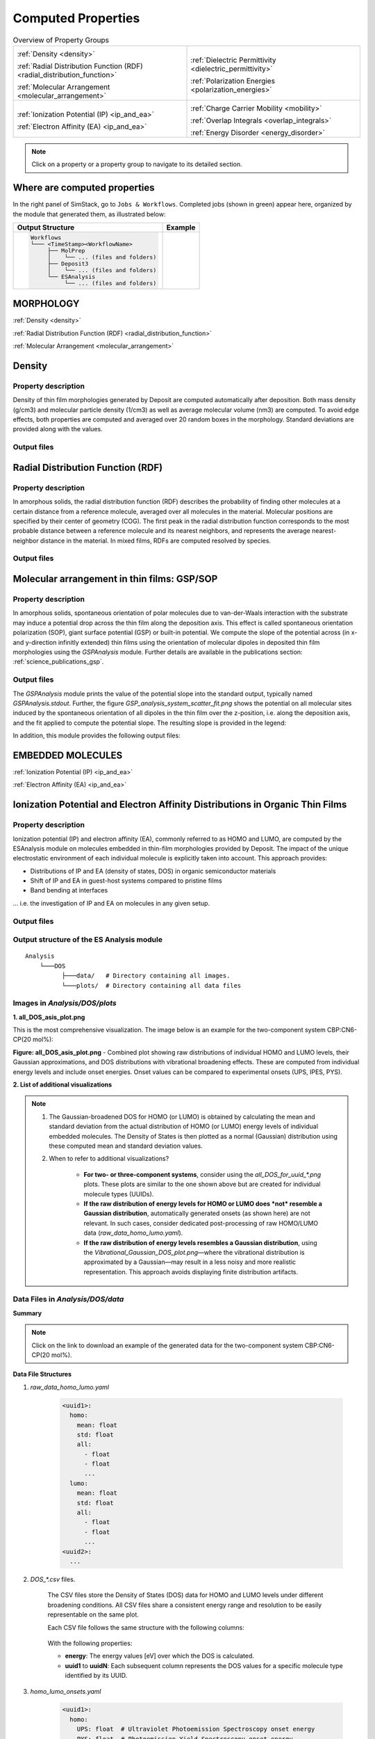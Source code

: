 .. _user_guide_computed_properties:

Computed Properties
===================

.. list-table:: Overview of Property Groups
   :widths: 50 50
   :header-rows: 0

   * - .. centered:: :ref:`MORPHOLOGY <morphology>`

       .. image:: computed_properties/Deposit3.png
          :width: 100px
          :align: center

       :ref:`Density <density>`

       :ref:`Radial Distribution Function (RDF) <radial_distribution_function>`

       :ref:`Molecular Arrangement <molecular_arrangement>`

     - .. centered:: :ref:`POLARIZATION RESPONSE <polarization_response>`

       .. image:: computed_properties/ESAnalysis.png
          :width: 100px
          :align: center

       :ref:`Dielectric Permittivity <dielectric_permittivity>`

       :ref:`Polarization Energies <polarization_energies>`

   * - .. centered:: :ref:`EMBEDDED MOLECULES <embedded_molecules>`

       .. image:: computed_properties/MolPrep.png
          :width: 100px
          :align: center

       :ref:`Ionization Potential (IP) <ip_and_ea>`

       :ref:`Electron Affinity (EA) <ip_and_ea>`

     - .. centered:: :ref:`CHARGE TRANSPORT <charge_transport>`

       .. image:: computed_properties/lightforge2.png
          :width: 100px
          :align: center

       :ref:`Charge Carrier Mobility <mobility>`

       :ref:`Overlap Integrals <overlap_integrals>`

       :ref:`Energy Disorder <energy_disorder>`

.. note::
   Click on a property or a property group to navigate to its detailed section.



Where are computed properties
-----------------------------

In the right panel of SimStack, go to ``Jobs & Workflows``. Completed jobs (shown in green) appear here, organized by the module that generated them, as illustrated below:

+---------------------------------------------+----------------------------------------------------------+
| **Output Structure**                        | **Example**                                              |
+---------------------------------------------+----------------------------------------------------------+
| .. code-block:: text                        | .. figure:: computed_properties/where_is_output.png      |
|                                             |    :alt: progress_monitoring                             |
|     Workflows                               |    :width: 60%                                           |
|     └─── <TimeStamp><WorkflowName>          |    :align: center                                        |
|          ├── MolPrep                        |                                                          |
|          │    └── ... (files and folders)   |                                                          |
|          ├── Deposit3                       |                                                          |
|          │    └── ... (files and folders)   |                                                          |
|          └── ESAnalysis                     |                                                          |
|               └── ... (files and folders)   |                                                          |
+---------------------------------------------+----------------------------------------------------------+



.. _morphology:

MORPHOLOGY
----------

:ref:`Density <density>`

:ref:`Radial Distribution Function (RDF) <radial_distribution_function>`

:ref:`Molecular Arrangement <molecular_arrangement>`

.. _density:

Density
-------

Property description
~~~~~~~~~~~~~~~~~~~~~~~
Density of thin film morphologies generated by Deposit are computed automatically after deposition.
Both mass density (g/cm3) and molecular particle density (1/cm3) as well as average molecular volume (nm3) are computed.
To avoid edge effects, both properties are computed and averaged over 20 random boxes in the morphology.
Standard deviations are provided along with the values.

Output files
~~~~~~~~~~~~~

.. raw:: html

   <table class="docutils" style="width: 100%; table-layout: fixed; border-collapse: collapse;">
      <thead>
         <tr>
            <th style="width: 20%; padding: 8px; border: 1px solid #ddd; text-align: left; overflow-wrap: break-word; white-space: normal;">File</th>
            <th style="width: 80%; padding: 8px; border: 1px solid #ddd; text-align: left; overflow-wrap: break-word; white-space: normal;">Description</th>
         </tr>
      </thead>
      <tbody>
         <tr>
            <td style="padding: 8px; border: 1px solid #ddd; overflow-wrap: break-word; white-space: normal;">output_dict.yml</td>
            <td style="padding: 8px; border: 1px solid #ddd; overflow-wrap: break-word; white-space: normal;">Mass density and corresponding standard deviation are available at keys averaged_box_density and std_box_dens, provided in g/cm3.</td>
         </tr>
         <tr>
            <td style="padding: 8px; border: 1px solid #ddd; overflow-wrap: break-word; white-space: normal;">Deposit3.stdout</td>
            <td style="padding: 8px; border: 1px solid #ddd; overflow-wrap: break-word; white-space: normal;">Standard output of the Deposit run lists the density analysis near the end of the file, lines starting with box density avg over 20 samples. First line is mass density, second line is molecular particle density. Molecular volume is listed below.</td>
         </tr>
      </tbody>
    </table>




.. _radial_distribution_function:

Radial Distribution Function (RDF)
----------------------------------

Property description
~~~~~~~~~~~~~~~~~~~~~~~
In amorphous solids, the radial distribution function (RDF) describes the probability of finding other molecules at a certain distance from a reference molecule, averaged over all molecules in the material. Molecular positions are specified by their center of geometry (COG). The first peak in the radial distribution function corresponds to the most probable distance between a reference molecule and its nearest neighbors, and represents the average nearest-neighbor distance in the material. In mixed films, RDFs are computed resolved by species.

Output files
~~~~~~~~~~~~~

.. raw:: html

   <table class="docutils" style="width: 100%; table-layout: fixed; border-collapse: collapse;">
      <thead>
         <tr>
            <th style="width: 20%; padding: 8px; border: 1px solid #ddd; text-align: left; overflow-wrap: break-word; white-space: normal;">File</th>
            <th style="width: 80%; padding: 8px; border: 1px solid #ddd; text-align: left; overflow-wrap: break-word; white-space: normal;">Description</th>
         </tr>
      </thead>
      <tbody>
         <tr>
            <td style="padding: 8px; border: 1px solid #ddd; overflow-wrap: break-word; white-space: normal;">summary_RDF.png</td>
            <td style="padding: 8px; border: 1px solid #ddd; overflow-wrap: break-word; white-space: normal;">Plot of radial distribution functions of molecular center-of-geometry (COG) positions. For mixtures, this figure contains plots of RDF between all molecular species.</td>
         </tr>
         <tr>
            <td style="padding: 8px; border: 1px solid #ddd; overflow-wrap: break-word; white-space: normal;">rdf_{uuid1}_{uuid2}.png</td>
            <td style="padding: 8px; border: 1px solid #ddd; overflow-wrap: break-word; white-space: normal;">Plots of individual rdfs between types. Exists only for mixed morphology.</td>
         </tr>
      </tbody>
    </table>

.. _molecular_arrangement:

.. ToDo: Once setup for TD-orientation is documented, change title to `Molecular arrangement in thin films: Outcoupling and GSP/SOP`

Molecular arrangement in thin films: GSP/SOP
------------------------------------------------------------

Property description
~~~~~~~~~~~~~~~~~~~~~~~
In amorphous solids, spontaneous orientation of polar molecules due to van-der-Waals interaction with the substrate may induce a potential drop across the thin film along the deposition axis. This effect is called spontaneous orientation polarization (SOP), giant surface potential (GSP) or built-in potential. We compute the slope of the potential across (in x- and y-direction infinitly extended) thin films using the orientation of molecular dipoles in deposited thin film morphologies using the `GSPAnalysis` module. Further details are available in the publications section:   :ref:`science_publications_gsp`.

Output files
~~~~~~~~~~~~~~~~~
The `GSPAnalysis` module prints the value of the potential slope into the standard output, typically named `GSPAnalysis.stdout`. Further, the figure `GSP_analysis_system_scatter_fit.png` shows the potential on all molecular sites induced by the spontaneous orientation of all dipoles in the thin film over the z-position, i.e. along the deposition axis, and the fit applied to compute the potential slope. The resulting slope is provided in the legend:

.. image:: computed_properties/GSP_analysis_system_scatter_fit.png
   :alt: GSP_analysis_fit
   :width: 80%
   :align: center

In addition, this module provides the following output files: 

.. raw:: html

   <table class="docutils" style="width: 100%; table-layout: fixed; border-collapse: collapse;">
      <thead>
         <tr>
            <th style="width: 40%; padding: 8px; border: 1px solid #ddd; text-align: left; overflow-wrap: break-word; white-space: normal;">File</th>
            <th style="width: 60%; padding: 8px; border: 1px solid #ddd; text-align: left; overflow-wrap: break-word; white-space: normal;">Description</th>
         </tr>
      </thead>
      <tbody>
         <tr>
            <td style="padding: 8px; border: 1px solid #ddd; overflow-wrap: break-word; white-space: normal;"> output_dict.yml</td>
            <td style="padding: 8px; border: 1px solid #ddd; overflow-wrap: break-word; white-space: normal;">Computed GSP value in mV/nm.</td>
         </tr>
         <tr>
            <td style="padding: 8px; border: 1px solid #ddd; overflow-wrap: break-word; white-space: normal;">GSP_analysis_system_potential_data.dat</td>
            <td style="padding: 8px; border: 1px solid #ddd; overflow-wrap: break-word; white-space: normal;">Potential computed at molecule center of geometries.</td>
         </tr>
      </tbody>
    </table>



.. _polarization_response:

.. POLARIZATION RESPONSE
.. ---------------------

.. :ref:`Dielectric Permittivity <dielectric_permittivity>`

.. :ref:`Polarization Energies <polarization_energies>`

.. _dielectric_permittivity:

.. Dielectric Permittivity
.. -----------------------

.. _polarization_energies:

.. Content about Dielectric Permittivity.


.. Polarization Energies
.. ---------------------

.. Content about Polarization Energies.




.. _embedded_molecules:

EMBEDDED MOLECULES
------------------

:ref:`Ionization Potential (IP) <ip_and_ea>`

:ref:`Electron Affinity (EA) <ip_and_ea>`

.. _ip_and_ea:

Ionization Potential and Electron Affinity Distributions in Organic Thin Films
------------------------------------------------------------------------------

Property description
~~~~~~~~~~~~~~~~~~~~

Ionization potential (IP) and electron affinity (EA), commonly referred to as HOMO and LUMO, are computed by the ESAnalysis module on molecules embedded in thin-film morphologies provided by Deposit. The impact of the unique electrostatic environment of each individual molecule is explicitly taken into account. This approach provides:

* Distributions of IP and EA (density of states, DOS) in organic semiconductor materials
* Shift of IP and EA in guest-host systems compared to pristine films
* Band bending at interfaces

... i.e. the investigation of IP and EA on molecules in any given setup.

Output files
~~~~~~~~~~~~

Output structure of the ES Analysis module
~~~~~~~~~~~~~~~~~~~~~~~~~~~~~~~~~~~~~~~~~~~~~~~

::

    Analysis
        └───DOS 
              ├───data/   # Directory containing all images.
              └───plots/  # Directory containing all data files 



Images in `Analysis/DOS/plots`
~~~~~~~~~~~~~~~~~~~~~~~~~~~~~~~~

**1. all_DOS_asis_plot.png**


This is the most comprehensive visualization. The image below is an example for the two-component system CBP:CN6-CP(20 mol%):

.. image:: computed_properties/ip_ea/all_DOS_asis_plot.png
   :alt: all_DOS_asis_plot.png
   :align: center

**Figure: all_DOS_asis_plot.png** - Combined plot showing raw distributions of individual HOMO and LUMO levels, their Gaussian approximations, and DOS distributions with vibrational broadening effects. These are computed from individual energy levels and include onset energies. Onset values can be compared to experimental onsets (UPS, IPES, PYS).



**2. List of additional visualizations**


.. raw:: html

   <table class="docutils" style="width: 100%; table-layout: fixed; border-collapse: collapse;">
      <thead>
         <tr>
            <th style="width: 30%; padding: 8px; border: 1px solid #ddd; text-align: left; overflow-wrap: break-word; white-space: normal;">File</th>
            <th style="width: 60%; padding: 8px; border: 1px solid #ddd; text-align: left; overflow-wrap: break-word; white-space: normal;">Description</th>
            <th style="width: 10%; padding: 8px; border: 1px solid #ddd; text-align: left; overflow-wrap: break-word; white-space: normal;">Format</th>
         </tr>
      </thead>
      <tbody>
         <tr>
            <td style="padding: 8px; border: 1px solid #ddd; overflow-wrap: break-word; white-space: normal;"><a href="/_static/user_guide/computed_properties/ip_ea/DOS_Gaussian.png">DOS_Gaussian.png</a></td>
            <td style="padding: 8px; border: 1px solid #ddd; overflow-wrap: break-word; white-space: normal;">Plot visualizing the Gaussian-broadened DOS for HOMO and LUMO levels without vibrational effects.</td>
            <td style="padding: 8px; border: 1px solid #ddd; overflow-wrap: break-word; white-space: normal;">PNG</td>
         </tr>
         <tr>
            <td style="padding: 8px; border: 1px solid #ddd; overflow-wrap: break-word; white-space: normal;"><a href="/_static/user_guide/computed_properties/ip_ea/Vibrational_Gaussian_DOS_plot.png">Vibrational_Gaussian_DOS_plot.png</a></td>
            <td style="padding: 8px; border: 1px solid #ddd; overflow-wrap: break-word; white-space: normal;">Plot showing the Gaussian-broadened DOS including vibrational broadening.</td>
            <td style="padding: 8px; border: 1px solid #ddd; overflow-wrap: break-word; white-space: normal;">PNG</td>
         </tr>
         <tr>
            <td style="padding: 8px; border: 1px solid #ddd; overflow-wrap: break-word; white-space: normal;"><a href="/_static/user_guide/computed_properties/ip_ea/all_DOS_plot.png">all_DOS_plot.png</a></td>
            <td style="padding: 8px; border: 1px solid #ddd; overflow-wrap: break-word; white-space: normal;">Combined plot overlaying DOS distributions with and without vibrational broadening (both are Gaussian-broadened).</td>
            <td style="padding: 8px; border: 1px solid #ddd; overflow-wrap: break-word; white-space: normal;">PNG</td>
         </tr>
         <tr>
            <td style="padding: 8px; border: 1px solid #ddd; overflow-wrap: break-word; white-space: normal;"><a href="/_static/user_guide/computed_properties/ip_ea/all_DOS_for_uuid_4c32a0a4f1938ddc47bf6ad0b748658e.png">all_DOS_for_uuid_4c..58e.png</a></td>
            <td style="padding: 8px; border: 1px solid #ddd; overflow-wrap: break-word; white-space: normal;">Individual DOS plot for molecule type with UUID `4c32a0a4f1938ddc47bf6ad0b748658e`.</td>
            <td style="padding: 8px; border: 1px solid #ddd; overflow-wrap: break-word; white-space: normal;">PNG</td>
         </tr>
         <tr>
            <td style="padding: 8px; border: 1px solid #ddd; overflow-wrap: break-word; white-space: normal;"><a href="/_static/user_guide/computed_properties/ip_ea/all_DOS_for_uuid_7bcea01794773fc317d8fb5a8ea7c275.png">all_DOS_for_uuid_7b..75.png</a></td>
            <td style="padding: 8px; border: 1px solid #ddd; overflow-wrap: break-word; white-space: normal;">Individual DOS plot for molecule type with UUID `7bcea01794773fc317d8fb5a8ea7c275`.</td>
            <td style="padding: 8px; border: 1px solid #ddd; overflow-wrap: break-word; white-space: normal;">PNG</td>
         </tr>
      </tbody>
   </table>

.. note:: 
    1. The Gaussian-broadened DOS for HOMO (or LUMO) is obtained by calculating the mean and standard deviation from the actual distribution of HOMO (or LUMO) energy levels of individual embedded molecules. The Density of States is then plotted as a normal (Gaussian)         distribution using these computed mean and standard deviation values.
    2. When to refer to additional visualizations?

        - **For two- or three-component systems**, consider using the `all_DOS_for_uuid_*.png` plots. These plots are similar to the one shown above but are created for individual molecule types (UUIDs).
        - **If the raw distribution of energy levels for HOMO or LUMO does *not* resemble a Gaussian distribution**, automatically generated onsets (as shown here) are not relevant. In such cases, consider dedicated post-processing of raw HOMO/LUMO data (`raw_data_homo_lumo.yaml`).
        - **If the raw distribution of energy levels resembles a Gaussian distribution**, using the `Vibrational_Gaussian_DOS_plot.png`—where the vibrational distribution is approximated by a Gaussian—may result in a less noisy and more realistic representation. This approach avoids displaying finite distribution artifacts.



Data Files in `Analysis/DOS/data`
~~~~~~~~~~~~~~~~~~~~~~~~~~~~~~~~~~~~~~~~~~~~~~~

**Summary**

.. raw:: html

   <table class="docutils" style="width: 100%; table-layout: fixed; border-collapse: collapse;">
      <thead>
         <tr>
            <th style="width: 30%; padding: 8px; border: 1px solid #ddd; text-align: left; overflow-wrap: break-word; white-space: normal;">File</th>
            <th style="width: 60%; padding: 8px; border: 1px solid #ddd; text-align: left; overflow-wrap: break-word; white-space: normal;">Description</th>
            <th style="width: 10%; padding: 8px; border: 1px solid #ddd; text-align: left; overflow-wrap: break-word; white-space: normal;">Format</th>
         </tr>
      </thead>
      <tbody>
         <tr>
            <td style="padding: 8px; border: 1px solid #ddd; overflow-wrap: break-word; white-space: normal;"><a href="/_static/user_guide/computed_properties/ip_ea/raw_data_homo_lumo.yaml">raw_data_homo_lumo.yaml</a></td>
            <td style="padding: 8px; border: 1px solid #ddd; overflow-wrap: break-word; white-space: normal;">Exact HOMO and LUMO energies for each molecule type (UUID). Includes mean, std, and all individual energy levels.</td>
            <td style="padding: 8px; border: 1px solid #ddd; overflow-wrap: break-word; white-space: normal;">YAML</td>
         </tr>
         <tr>
            <td style="padding: 8px; border: 1px solid #ddd; overflow-wrap: break-word; white-space: normal;"><a href="/_static/user_guide/computed_properties/ip_ea/DOS_Gaussian_homo.csv">DOS_Gaussian_homo.csv</a></td>
            <td style="padding: 8px; border: 1px solid #ddd; overflow-wrap: break-word; white-space: normal;">Gaussian-broadened DOS data for HOMO levels without vibrational effects.</td>
            <td style="padding: 8px; border: 1px solid #ddd; overflow-wrap: break-word; white-space: normal;">CSV</td>
         </tr>
         <tr>
            <td style="padding: 8px; border: 1px solid #ddd; overflow-wrap: break-word; white-space: normal;"><a href="/_static/user_guide/computed_properties/ip_ea/DOS_Gaussian_lumo.csv">DOS_Gaussian_lumo.csv</a></td>
            <td style="padding: 8px; border: 1px solid #ddd; overflow-wrap: break-word; white-space: normal;">Gaussian-broadened DOS data for LUMO levels without vibrational effects.</td>
            <td style="padding: 8px; border: 1px solid #ddd; overflow-wrap: break-word; white-space: normal;">CSV</td>
         </tr>
         <tr>
            <td style="padding: 8px; border: 1px solid #ddd; overflow-wrap: break-word; white-space: normal;"><a href="/_static/user_guide/computed_properties/ip_ea/DOS_Vibrational_homo.csv">DOS_Vibrational_homo.csv</a></td>
            <td style="padding: 8px; border: 1px solid #ddd; overflow-wrap: break-word; white-space: normal;">DOS data for HOMO levels including vibrational broadening effects.</td>
            <td style="padding: 8px; border: 1px solid #ddd; overflow-wrap: break-word; white-space: normal;">CSV</td>
         </tr>
         <tr>
            <td style="padding: 8px; border: 1px solid #ddd; overflow-wrap: break-word; white-space: normal;"><a href="/_static/user_guide/computed_properties/ip_ea/DOS_Vibrational_lumo.csv">DOS_Vibrational_lumo.csv</a></td>
            <td style="padding: 8px; border: 1px solid #ddd; overflow-wrap: break-word; white-space: normal;">DOS data for LUMO levels including vibrational broadening effects.</td>
            <td style="padding: 8px; border: 1px solid #ddd; overflow-wrap: break-word; white-space: normal;">CSV</td>
         </tr>
         <tr>
            <td style="padding: 8px; border: 1px solid #ddd; overflow-wrap: break-word; white-space: normal;"><a href="/_static/user_guide/computed_properties/ip_ea/DOS_Vibrational_Gaussian_homo.csv">DOS_Vibrational_Gaussian_homo.csv</a></td>
            <td style="padding: 8px; border: 1px solid #ddd; overflow-wrap: break-word; white-space: normal;">Gaussian-broadened DOS data for HOMO levels with vibrational effects included.</td>
            <td style="padding: 8px; border: 1px solid #ddd; overflow-wrap: break-word; white-space: normal;">CSV</td>
         </tr>
         <tr>
            <td style="padding: 8px; border: 1px solid #ddd; overflow-wrap: break-word; white-space: normal;"><a href="/_static/user_guide/computed_properties/ip_ea/DOS_Vibrational_Gaussian_lumo.csv">DOS_Vibrational_Gaussian_lumo.csv</a></td>
            <td style="padding: 8px; border: 1px solid #ddd; overflow-wrap: break-word; white-space: normal;">Gaussian-broadened DOS data for LUMO levels with vibrational effects included.</td>
            <td style="padding: 8px; border: 1px solid #ddd; overflow-wrap: break-word; white-space: normal;">CSV</td>
         </tr>
         <tr>
            <td style="padding: 8px; border: 1px solid #ddd; overflow-wrap: break-word; white-space: normal;"><a href="/_static/user_guide/computed_properties/ip_ea/homo_lumo_onsets.yaml">homo_lumo_onsets.yaml</a></td>
            <td style="padding: 8px; border: 1px solid #ddd; overflow-wrap: break-word; white-space: normal;">Calculated onset energies for HOMO and LUMO levels for each molecule type, can be compared with experimental onsets.</td>
            <td style="padding: 8px; border: 1px solid #ddd; overflow-wrap: break-word; white-space: normal;">YAML</td>
         </tr>
         <tr>
            <td style="padding: 8px; border: 1px solid #ddd; overflow-wrap: break-word; white-space: normal;"><a href="/_static/user_guide/computed_properties/ip_ea/homo_lumo_centers.yaml">homo_lumo_centers.yaml</a></td>
            <td style="padding: 8px; border: 1px solid #ddd; overflow-wrap: break-word; white-space: normal;">Mean and standard deviation of the DOS distributions for HOMO and LUMO levels for each molecule type. Can be used as an ab-initio input for multi-scale simulation workflows.</td>
            <td style="padding: 8px; border: 1px solid #ddd; overflow-wrap: break-word; white-space: normal;">YAML</td>
         </tr>
      </tbody>
   </table>

.. note:: Click on the link to download an example of the generated data for the two-component system CBP:CN6-CP(20 mol%).



**Data File Structures**

1. `raw_data_homo_lumo.yaml`

    .. code-block:: yaml
    
        <uuid1>:
          homo:
            mean: float
            std: float
            all:
              - float
              - float
              ...
          lumo:
            mean: float
            std: float
            all:
              - float
              - float
              ...
        <uuid2>:
          ...

2. `DOS_*.csv` files.

    The CSV files store the Density of States (DOS) data for HOMO and LUMO levels under different broadening conditions. All CSV files share a consistent energy range and resolution to be easily representable on the same plot.

    Each CSV file follows the same structure with the following columns:

        .. raw:: html
    
           <table>
              <thead>
                 <tr>
                    <th>energy</th>
                    <th>uuid1</th>
                    <th>uuid2</th>
                    <th>...</th>
                    <th>uuidN</th>
                 </tr>
              </thead>
              <tbody>
                 <tr>
                    <td>float</td>
                    <td>float</td>
                    <td>float</td>
                    <td>...</td>
                    <td>float</td>
                 </tr>
              </tbody>
           </table>


    With the following properties:

    * **energy**: The energy values [eV] over which the DOS is calculated.
    * **uuid1** to **uuidN**: Each subsequent column represents the DOS values for a specific molecule type identified by its UUID.


3. `homo_lumo_onsets.yaml`

    .. code-block:: yaml

        <uuid1>:
          homo:
            UPS: float  # Ultraviolet Photoemission Spectroscopy onset energy
            PYS: float  # Photoemission Yield Spectroscopy onset energy
          lumo:
            IPES: float # Inverse Photoemission Spectroscopy onset energy
        <uuid2>:
          ...

4. `homo_lumo_centers.yaml`

    .. code-block:: yaml

        <uuid1>:
          homo:
            mean: float  # Mean energy of the HOMO distribution
            std: float   # Standard deviation of the HOMO distribution
          lumo:
            mean: float  # Mean energy of the LUMO distribution
            std: float   # Standard deviation of the LUMO distribution
        <uuid2>:


.. _charge_transport:

.. CHARGE TRANSPORT
.. ----------------

.. :ref:`Charge Carrier Mobility <mobility>`

.. :ref:`Overlap Integrals <overlap_integrals>`

.. :ref:`Energy Disorder <energy_disorder>`


.. _mobility:

.. Charge Carrier Mobility
.. -----------------------

Charge carrier mobility is a measure of the speed at which charge carriers, such as electrons or holes,
can move through a material when an electric field is applied. It reflects the material's ability to conduct charge and
is influenced by various intrinsic and extrinsic factors.


Modeling Method
~~~~~~~~~~~~~~~
`Nanoscope` estimates the electron and hole mobility using the Generalized Effective Medium Model (GEMM) method
using the formula:

.. math::

   \mu = \frac{e \cdot \beta \cdot M \cdot J^2 r^2}{n \cdot \hbar \cdot \sqrt{\lambda}}
         \cdot \sqrt{\frac{\pi \cdot \beta}{1 + \frac{\beta \cdot \sigma^2}{\lambda}}}
         \cdot \exp\left(-C \cdot (\beta \cdot \sigma)^2 - C \cdot \beta \cdot \lambda\right)

where constants are:

- :math:`e` is the elementary charge,
- :math:`\beta = \frac{1}{k_B \cdot T}` with :math:`k_B` being the Boltzmann constant and :math:`T` being the inverse temperature,
- :math:`n` is the dimensionality of the system,
- :math:`\hbar` is the reduced Planck's constant,

Other parameters are explained below.

Fixed Parameters
~~~~~~~~~~~~~~~~

Parameters below are not very material-specific and we fix their values to provide the best agreement with experiments / reference kMC studies:

- :math:`T`: Temperature, fixed to 300 K,
- :math:`M`: Mean number of nearest neighbors, fixed to 8.0,
- :math:`C`: Empirical parameter, fixed to 0.25 to provide the best agreement with experiments for small organic molecules.
- :math:`\lambda`: Reorganization energy, fixed to 200 meV.

Computed Parameters
~~~~~~~~~~~~~~~~~~~

Parameters below are highly materials-specific and are computed with `Nanoscope`:

- :math:`\sigma`: Energy disorder due to environmental variations in molecular energy levels, [:math:`eV`],
- :math:`J^2 r^2`: Reflects the ease of charge transfer between molecules,  [:math:`eV²·Å²`].

**Computed Mobility Data**
~~~~~~~~~~~~~~~~~~~~~~~~~~~
The computed mobility for both holes and electrons is saved as a YAML file, which includes the parameter values used in the computation for reference.


Output Files
~~~~~~~~~~~~~~~~~~~~~~~~~~~~~~~~~~

The output of the GEMM-based mobility calculation is stored in the following file:

::

    ESAnalysis
       └─── Analysis
              └─── DOS
                    └─── data
                           └─── mobility.yaml

File Content
~~~~~~~~~~~~~

.. raw:: html

   <table class="docutils" style="width: 100%; table-layout: fixed; border-collapse: collapse;">
      <thead>
         <tr>
            <th style="width: 20%; padding: 8px; border: 1px solid #ddd; text-align: left; overflow-wrap: break-word; white-space: normal;">File</th>
            <th style="width: 80%; padding: 8px; border: 1px solid #ddd; text-align: left; overflow-wrap: break-word; white-space: normal;">Description</th>
         </tr>
      </thead>
      <tbody>
         <tr>
            <td style="padding: 8px; border: 1px solid #ddd; overflow-wrap: break-word; white-space: normal;">mobility.yaml</td>
            <td style="padding: 8px; border: 1px solid #ddd; overflow-wrap: break-word; white-space: normal;">Contains the computed values of hole and electron mobilities, along with detailed parameters used for the calculation.</td>
         </tr>
      </tbody>
    </table>

**Example:**
~~~~~~~~~~~~

.. code-block:: yaml

    hole_mobility:
      unit: cm²/V·s
      value: 2.09e-5  # hole mobility in cm2/Vs
      parameters:
        J2_r2: 1.42e-3  # (eV²·Å²)
        lambda_eV: 0.266  # eV
        sigma: 0.13  # eV
        T: 290  # K
        M: 8.16
        n: 3
        C: 0.25
    electron_mobility:
      unit: cm²/V·s
      value: 1.01e-10  # electron mobility in cm2/Vs
      parameters:
        J2_r2: 9.99e-3  # (eV²·Å²)
        lambda_eV: 0.296
        sigma: 0.224
        T: 290
        M: 7.31
        n: 3
        C: 0.25




.. _overlap_integrals:

.. Overlap Integrals
.. -----------------

.. Content about Overlap Integrals.


.. _energy_disorder:

.. Energy Disorder
.. ---------------

.. Content about Energy Disorder.
